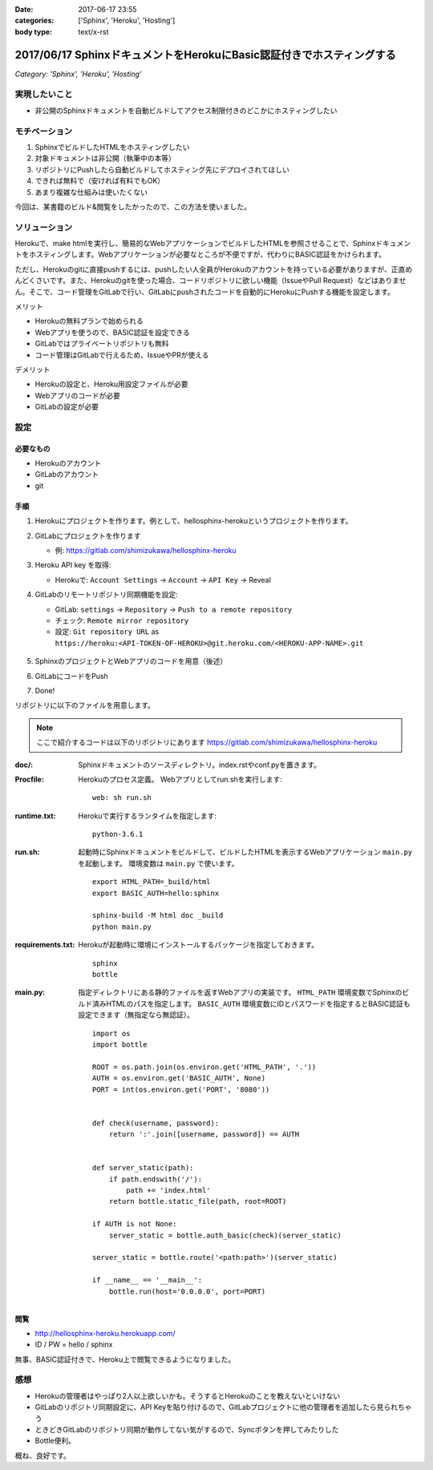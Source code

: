 :date: 2017-06-17 23:55
:categories: ['Sphinx', 'Heroku', 'Hosting']
:body type: text/x-rst

=======================================================================
2017/06/17 SphinxドキュメントをHerokuにBasic認証付きでホスティングする
=======================================================================

*Category: 'Sphinx', 'Heroku', 'Hosting'*


実現したいこと
==============

* 非公開のSphinxドキュメントを自動ビルドしてアクセス制限付きのどこかにホスティングしたい

モチベーション
==============

1. SphinxでビルドしたHTMLをホスティングしたい
2. 対象ドキュメントは非公開（執筆中の本等）
3. リポジトリにPushしたら自動ビルドしてホスティング先にデプロイされてほしい
4. できれば無料で（安ければ有料でもOK）
5. あまり複雑な仕組みは使いたくない


今回は、某書籍のビルド&閲覧をしたかったので、この方法を使いました。

ソリューション
===============

Herokuで、make htmlを実行し、簡易的なWebアプリケーションでビルドしたHTMLを参照させることで、Sphinxドキュメントをホスティングします。Webアプリケーションが必要なところが不便ですが、代わりにBASIC認証をかけられます。

ただし、Herokuのgitに直接pushするには、pushしたい人全員がHerokuのアカウントを持っている必要がありますが、正直めんどくさいです。また、Herokuのgitを使った場合、コードリポジトリに欲しい機能（IssueやPull Request）などはありません。そこで、コード管理をGitLabで行い、GitLabにpushされたコードを自動的にHerokuにPushする機能を設定します。

メリット

* Herokuの無料プランで始められる
* Webアプリを使うので、BASIC認証を設定できる
* GitLabではプライベートリポジトリも無料
* コード管理はGitLabで行えるため、IssueやPRが使える

デメリット

* Herokuの設定と、Heroku用設定ファイルが必要
* Webアプリのコードが必要
* GitLabの設定が必要

設定
======

必要なもの
----------

* Herokuのアカウント
* GitLabのアカウント
* git


手順
---------------

1. Herokuにプロジェクトを作ります。例として、hellosphinx-herokuというプロジェクトを作ります。

2. GitLabにプロジェクトを作ります

   - 例: https://gitlab.com/shimizukawa/hellosphinx-heroku

3. Heroku API key を取得:

   - Herokuで: ``Account Settings`` -> ``Account`` -> ``API Key`` -> Reveal

4. GitLabのリモートリポジトリ同期機能を設定:

   - GitLab: ``settings`` -> ``Repository`` -> ``Push to a remote repository``
   - チェック: ``Remote mirror repository``
   - 設定: ``Git repository URL`` as ``https://heroku:<API-TOKEN-OF-HEROKU>@git.heroku.com/<HEROKU-APP-NAME>.git``

   .. figure:: gitlab-gitsync.*
      :width: 100%


5. SphinxのプロジェクトとWebアプリのコードを用意（後述）

6. GitLabにコードをPush

7. Done!


リポジトリに以下のファイルを用意します。

.. note::

   ここで紹介するコードは以下のリポジトリにあります
   https://gitlab.com/shimizukawa/hellosphinx-heroku

:doc/:
   Sphinxドキュメントのソースディレクトリ。index.rstやconf.pyを置きます。

:Procfile:
   Herokuのプロセス定義。
   Webアプリとしてrun.shを実行します::

      web: sh run.sh

:runtime.txt:
   Herokuで実行するランタイムを指定します::

      python-3.6.1

:run.sh:
   起動時にSphinxドキュメントをビルドして、ビルドしたHTMLを表示するWebアプリケーション ``main.py`` を起動します。
   環境変数は ``main.py`` で使います。
   ::

      export HTML_PATH=_build/html
      export BASIC_AUTH=hello:sphinx

      sphinx-build -M html doc _build
      python main.py

:requirements.txt:
   Herokuが起動時に環境にインストールするパッケージを指定しておきます。
   ::

      sphinx
      bottle

:main.py:

   指定ディレクトリにある静的ファイルを返すWebアプリの実装です。
   ``HTML_PATH`` 環境変数でSphinxのビルド済みHTMLのパスを指定します。
   ``BASIC_AUTH`` 環境変数にIDとパスワードを指定するとBASIC認証も設定できます（無指定なら無認証）。
   ::

      import os
      import bottle

      ROOT = os.path.join(os.environ.get('HTML_PATH', '.'))
      AUTH = os.environ.get('BASIC_AUTH', None)
      PORT = int(os.environ.get('PORT', '8080'))


      def check(username, password):
          return ':'.join([username, password]) == AUTH


      def server_static(path):
          if path.endswith('/'):
              path += 'index.html'
          return bottle.static_file(path, root=ROOT)

      if AUTH is not None:
          server_static = bottle.auth_basic(check)(server_static)

      server_static = bottle.route('<path:path>')(server_static)

      if __name__ == '__main__':
          bottle.run(host='0.0.0.0', port=PORT)

閲覧
------

- http://hellosphinx-heroku.herokuapp.com/
- ID / PW = hello / sphinx

無事、BASIC認証付きで、Heroku上で閲覧できるようになりました。


感想
=====

* Herokuの管理者はやっぱり2人以上欲しいかも。そうするとHerokuのことを教えないといけない
* GitLabのリポジトリ同期設定に、API Keyを貼り付けるので、GitLabプロジェクトに他の管理者を追加したら見られちゃう
* ときどきGitLabのリポジトリ同期が動作してない気がするので、Syncボタンを押してみたりした
* Bottle便利。

概ね、良好です。

